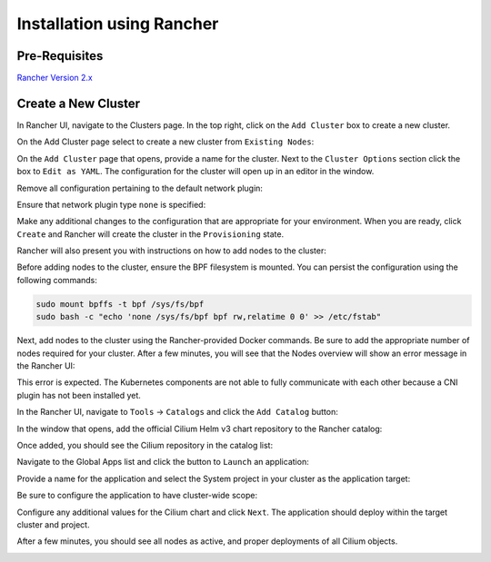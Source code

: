 .. only:: not (epub or latex or html)

    WARNING: You are looking at unreleased Cilium documentation.
    Please use the official rendered version released here:
    https://docs.cilium.io

**************************
Installation using Rancher
**************************

Pre-Requisites
==============

`Rancher Version 2.x <https://rancher.com/docs/rancher/v2.x/en/>`_

Create a New Cluster
====================

In Rancher UI, navigate to the Clusters page. In the top right, click on the
``Add Cluster`` box to create a new cluster.

.. image:: images/rancher_add_cluster.png

On the Add Cluster page select to create a new cluster from ``Existing Nodes``:

.. image:: images/rancher_existing_nodes.png

On the ``Add Cluster`` page that opens, provide a name for the cluster. Next to
the ``Cluster Options`` section click the box to ``Edit as YAML``. The configuration
for the cluster will open up in an editor in the window.

.. image:: images/rancher_edit_as_yaml.png

Remove all configuration pertaining to the default network plugin:

.. image:: images/rancher_delete_network_plugin.png

Ensure that network plugin type ``none`` is specified:

.. image:: images/rancher_network_plugin_none.png

Make any additional changes to the configuration that are appropriate for your
environment. When you are ready, click ``Create`` and Rancher will create the
cluster in the ``Provisioning`` state.

.. image:: images/rancher_cluster_state_provisioning.png

Rancher will also present you with instructions on how to add nodes to the
cluster:

.. image:: images/rancher_add_nodes.png

Before adding nodes to the cluster, ensure the BPF filesystem is mounted.
You can persist the configuration using the following commands:

.. code-block:: shell-session

  sudo mount bpffs -t bpf /sys/fs/bpf
  sudo bash -c "echo 'none /sys/fs/bpf bpf rw,relatime 0 0' >> /etc/fstab"


Next, add nodes to the cluster using the Rancher-provided Docker commands. Be
sure to add the appropriate number of nodes required for your cluster. After
a few minutes, you will see that the Nodes overview will show an error message
in the Rancher UI:

.. image:: images/rancher_node_not_ready.png

This error is expected. The Kubernetes components are not able to fully
communicate with each other because a CNI plugin has not been installed yet.

In the Rancher UI, navigate to ``Tools`` -> ``Catalogs`` and click the ``Add
Catalog`` button:

.. image:: images/rancher_add_catalog.png

In the window that opens, add the official Cilium Helm v3 chart repository to
the Rancher catalog:

.. image:: images/rancher_add_cilium_catalog.png

Once added, you should see the Cilium repository in the catalog list:

.. image:: images/rancher_catalog_list_success.png

Navigate to the Global Apps list and click the button to ``Launch`` an application:

.. image:: images/rancher_apps_click_launch.png

Provide a name for the application and select the System project in your cluster
as the application target:

.. image:: images/rancher_app_target_project.png

Be sure to configure the application to have cluster-wide scope:

.. image:: images/rancher_cluster_scope.png

Configure any additional values for the Cilium chart and click ``Next``. The
application should deploy within the target cluster and project.

After a few minutes, you should see all nodes as active, and proper deployments
of all Cilium objects.

.. image:: images/rancher_working_cluster.png
